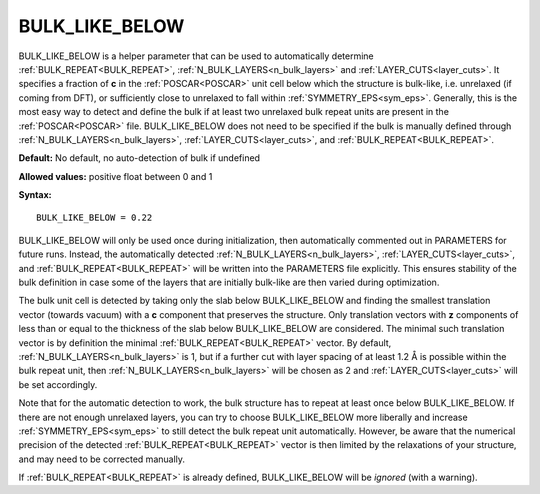 .. _bulk_like_below:

BULK_LIKE_BELOW
===============

BULK_LIKE_BELOW is a helper parameter that can be used to automatically determine :ref:`BULK_REPEAT<BULK_REPEAT>`, :ref:`N_BULK_LAYERS<n_bulk_layers>`  and :ref:`LAYER_CUTS<layer_cuts>`.
It specifies a fraction of **c** in the :ref:`POSCAR<POSCAR>`  unit cell below which the structure is bulk-like, i.e. unrelaxed (if coming from DFT), or sufficiently close to unrelaxed to fall within :ref:`SYMMETRY_EPS<sym_eps>`.
Generally, this is the most easy way to detect and define the bulk if at least two unrelaxed bulk repeat units are present in the :ref:`POSCAR<POSCAR>` file.
BULK_LIKE_BELOW does not need to be specified if the bulk is manually defined through :ref:`N_BULK_LAYERS<n_bulk_layers>`, :ref:`LAYER_CUTS<layer_cuts>`, and :ref:`BULK_REPEAT<BULK_REPEAT>`.

**Default:** No default, no auto-detection of bulk if undefined

**Allowed values:** positive float between 0 and 1

**Syntax:**

::

   BULK_LIKE_BELOW = 0.22

BULK_LIKE_BELOW will only be used once during initialization, then automatically commented out in PARAMETERS for future runs. Instead, the automatically detected :ref:`N_BULK_LAYERS<n_bulk_layers>`, :ref:`LAYER_CUTS<layer_cuts>`, and :ref:`BULK_REPEAT<BULK_REPEAT>`  will be written into the PARAMETERS file explicitly. This ensures stability of the bulk definition in case some of the layers that are initially bulk-like are then varied during optimization.

The bulk unit cell is detected by taking only the slab below BULK_LIKE_BELOW and finding the smallest translation vector (towards vacuum) with a **c** component that preserves the structure. Only translation vectors with **z** components of less than or equal to the thickness of the slab below BULK_LIKE_BELOW are considered. The minimal such translation vector is by definition the minimal :ref:`BULK_REPEAT<BULK_REPEAT>`  vector. By default, :ref:`N_BULK_LAYERS<n_bulk_layers>`  is 1, but if a further cut with layer spacing of at least 1.2 Å is possible within the bulk repeat unit, then :ref:`N_BULK_LAYERS<n_bulk_layers>`  will be chosen as 2 and :ref:`LAYER_CUTS<layer_cuts>`  will be set accordingly.

Note that for the automatic detection to work, the bulk structure has to repeat at least once below BULK_LIKE_BELOW. If there are not enough unrelaxed layers, you can try to choose BULK_LIKE_BELOW more liberally and increase :ref:`SYMMETRY_EPS<sym_eps>`  to still detect the bulk repeat unit automatically. However, be aware that the numerical precision of the detected :ref:`BULK_REPEAT<BULK_REPEAT>`  vector is then limited by the relaxations of your structure, and may need to be corrected manually.

If :ref:`BULK_REPEAT<BULK_REPEAT>`  is already defined, BULK_LIKE_BELOW will be *ignored* (with a warning).
